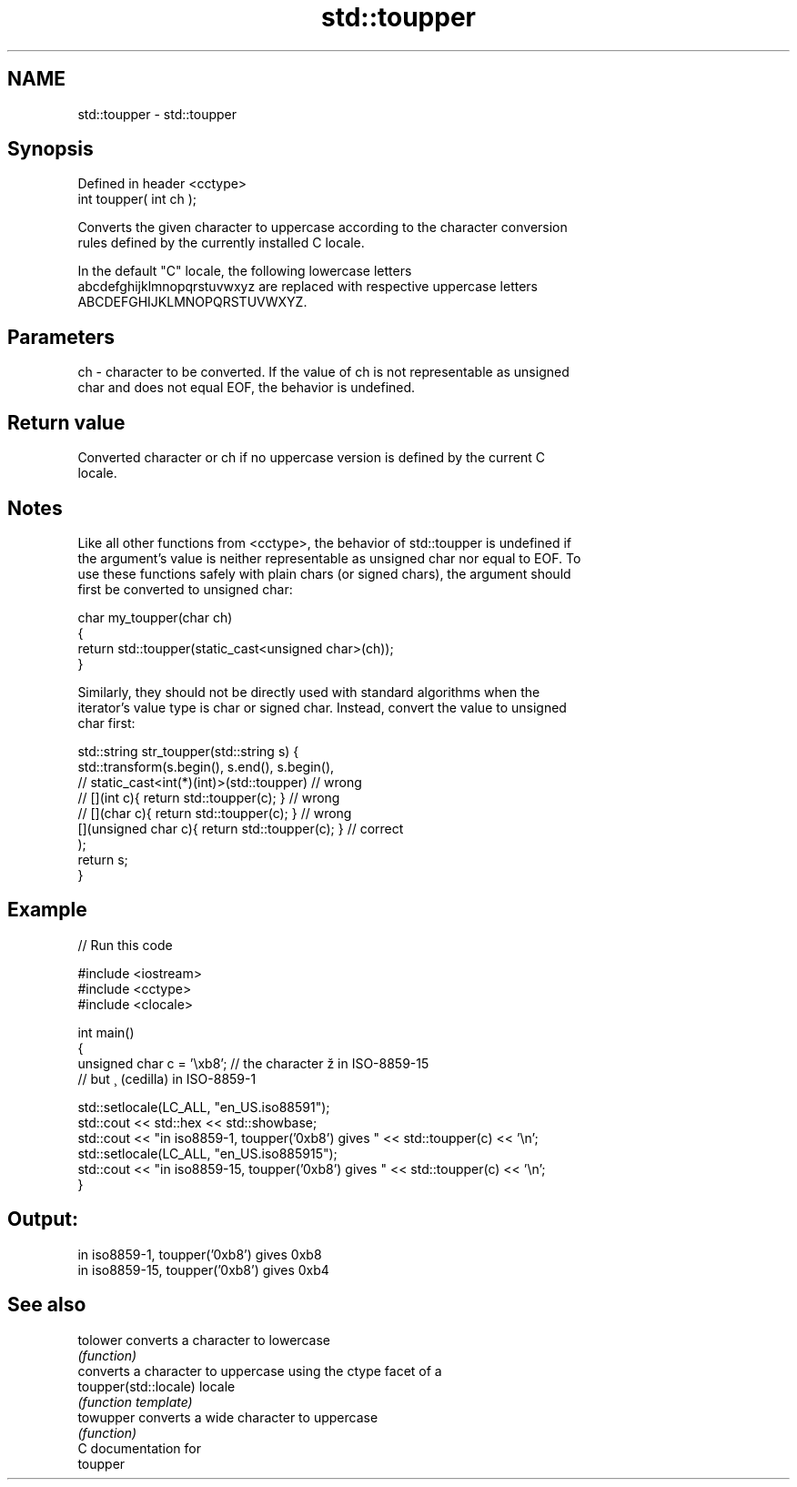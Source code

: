 .TH std::toupper 3 "2018.03.28" "http://cppreference.com" "C++ Standard Libary"
.SH NAME
std::toupper \- std::toupper

.SH Synopsis
   Defined in header <cctype>
   int toupper( int ch );

   Converts the given character to uppercase according to the character conversion
   rules defined by the currently installed C locale.

   In the default "C" locale, the following lowercase letters
   abcdefghijklmnopqrstuvwxyz are replaced with respective uppercase letters
   ABCDEFGHIJKLMNOPQRSTUVWXYZ.

.SH Parameters

   ch - character to be converted. If the value of ch is not representable as unsigned
        char and does not equal EOF, the behavior is undefined.

.SH Return value

   Converted character or ch if no uppercase version is defined by the current C
   locale.

.SH Notes

   Like all other functions from <cctype>, the behavior of std::toupper is undefined if
   the argument's value is neither representable as unsigned char nor equal to EOF. To
   use these functions safely with plain chars (or signed chars), the argument should
   first be converted to unsigned char:

 char my_toupper(char ch)
 {
     return std::toupper(static_cast<unsigned char>(ch));
 }

   Similarly, they should not be directly used with standard algorithms when the
   iterator's value type is char or signed char. Instead, convert the value to unsigned
   char first:

 std::string str_toupper(std::string s) {
     std::transform(s.begin(), s.end(), s.begin(),
                 // static_cast<int(*)(int)>(std::toupper)         // wrong
                 // [](int c){ return std::toupper(c); }           // wrong
                 // [](char c){ return std::toupper(c); }          // wrong
                    [](unsigned char c){ return std::toupper(c); } // correct
                   );
     return s;
 }

.SH Example

   
// Run this code

 #include <iostream>
 #include <cctype>
 #include <clocale>
  
 int main()
 {
     unsigned char c = '\\xb8'; // the character ž in ISO-8859-15
                               // but ¸ (cedilla) in ISO-8859-1
  
     std::setlocale(LC_ALL, "en_US.iso88591");
     std::cout << std::hex << std::showbase;
     std::cout << "in iso8859-1, toupper('0xb8') gives " << std::toupper(c) << '\\n';
     std::setlocale(LC_ALL, "en_US.iso885915");
     std::cout << "in iso8859-15, toupper('0xb8') gives " << std::toupper(c) << '\\n';
 }

.SH Output:

 in iso8859-1, toupper('0xb8') gives 0xb8
 in iso8859-15, toupper('0xb8') gives 0xb4

.SH See also

   tolower              converts a character to lowercase
                        \fI(function)\fP 
                        converts a character to uppercase using the ctype facet of a
   toupper(std::locale) locale
                        \fI(function template)\fP 
   towupper             converts a wide character to uppercase
                        \fI(function)\fP 
   C documentation for
   toupper
